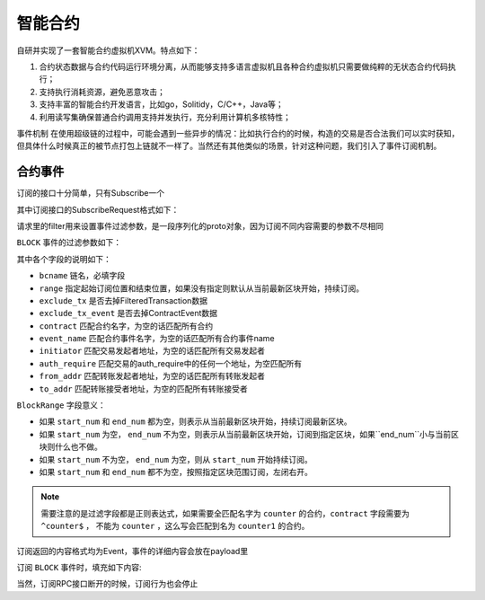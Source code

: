 
智能合约
========

自研并实现了一套智能合约虚拟机XVM。特点如下：

1.  合约状态数据与合约代码运行环境分离，从而能够支持多语言虚拟机且各种合约虚拟机只需要做纯粹的无状态合约代码执行；
#.  支持执行消耗资源，避免恶意攻击；
#.  支持丰富的智能合约开发语言，比如go，Solitidy，C/C++，Java等；
#.  利用读写集确保普通合约调用支持并发执行，充分利用计算机多核特性；

事件机制
在使用超级链的过程中，可能会遇到一些异步的情况：比如执行合约的时候，构造的交易是否合法我们可以实时获知，但具体什么时候真正的被节点打包上链就不一样了。当然还有其他类似的场景，针对这种问题，我们引入了事件订阅机制。

合约事件
--------------

订阅的接口十分简单，只有Subscribe一个

.. code-block:: protobuf
    :linenos:

    service EventService {
        rpc Subscribe (SubscribeRequest) returns (stream Event);
    }

其中订阅接口的SubscribeRequest格式如下：

.. code-block:: protobuf
    :linenos:

    message SubscribeRequest {
        SubscribeType type = 1;
        bytes filter = 2;
    }

    enum SubscribeType {
        // 区块事件，payload为BlockFilter
        BLOCK = 0;
    }

请求里的filter用来设置事件过滤参数，是一段序列化的proto对象，因为订阅不同内容需要的参数不尽相同

``BLOCK`` 事件的过滤参数如下：

.. code-block:: protobuf
    :linenos:

    message BlockFilter {
        string bcname = 1;
        BlockRange range = 2;
        bool exclude_tx = 3;
        bool exclude_tx_event = 4;
        string contract = 10;
        string event_name = 11;
        string initiator = 12;
        string auth_require = 13;
        string from_addr = 14;
        string to_addr = 15;
    }

    message BlockRange {
        string start = 1;
        string end = 2;
    }

其中各个字段的说明如下：

- ``bcname`` 链名，必填字段
- ``range`` 指定起始订阅位置和结束位置，如果没有指定则默认从当前最新区块开始，持续订阅。
- ``exclude_tx`` 是否去掉FilteredTransaction数据
- ``exclude_tx_event`` 是否去掉ContractEvent数据
- ``contract`` 匹配合约名字，为空的话匹配所有合约
- ``event_name`` 匹配合约事件名字，为空的话匹配所有合约事件name
- ``initiator`` 匹配交易发起者地址，为空的话匹配所有交易发起者
- ``auth_require`` 匹配交易的auth_require中的任何一个地址，为空匹配所有
- ``from_addr`` 匹配转账发起者地址，为空的话匹配所有转账发起者
- ``to_addr`` 匹配转账接受者地址，为空的匹配所有转账接受者

``BlockRange`` 字段意义：

- 如果 ``start_num`` 和 ``end_num`` 都为空，则表示从当前最新区块开始，持续订阅最新区块。
- 如果 ``start_num`` 为空， ``end_num`` 不为空，则表示从当前最新区块开始，订阅到指定区块，如果``end_num``小与当前区块则什么也不做。
- 如果 ``start_num`` 不为空， ``end_num`` 为空，则从 ``start_num`` 开始持续订阅。
- 如果 ``start_num`` 和 ``end_num`` 都不为空，按照指定区块范围订阅，左闭右开。

.. note::
    需要注意的是过滤字段都是正则表达式，如果需要全匹配名字为 ``counter`` 的合约，``contract`` 字段需要为 ``^counter$`` ，
    不能为 ``counter`` ，这么写会匹配到名为 ``counter1`` 的合约。

订阅返回的内容格式均为Event，事件的详细内容会放在payload里

.. code-block:: protobuf
    :linenos:

    message Event {
        bytes payload = 1;
    }

订阅 ``BLOCK`` 事件时，填充如下内容:

.. code-block:: protobuf
    :linenos:

    message ContractEvent {
        string contract = 1;
        string name = 2;
        bytes body = 3;
    }
    
    message FilteredTransaction {
        string txid = 1;
        repeated ContractEvent events = 2;
    }

    message FilteredBlock {
        string bcname = 1;
        string blockid = 2;
        int64 block_height = 3; 
        repeated FilteredTransaction txs = 4;
    }


当然，订阅RPC接口断开的时候，订阅行为也会停止